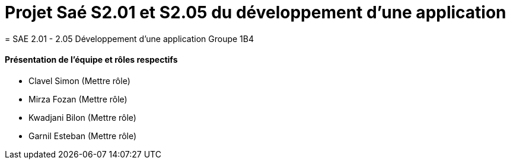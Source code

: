 
= Projet Saé S2.01 et S2.05 du développement d'une application
= SAE 2.01 - 2.05 Développement d'une application Groupe 1B4


==== Présentation de l'équipe et rôles respectifs

- Clavel Simon
(Mettre rôle)

- Mirza Fozan
(Mettre rôle)

- Kwadjani Bilon 
(Mettre rôle)

- Garnil Esteban
(Mettre rôle)
